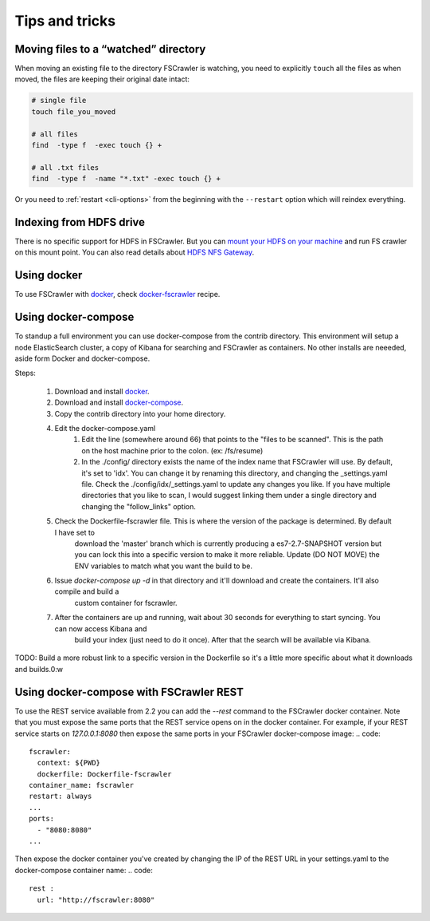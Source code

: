Tips and tricks
===============

Moving files to a “watched” directory
-------------------------------------

When moving an existing file to the directory FSCrawler is watching, you
need to explicitly ``touch`` all the files as when moved, the files are
keeping their original date intact:

.. code:: sh

   # single file
   touch file_you_moved

   # all files
   find  -type f  -exec touch {} +

   # all .txt files
   find  -type f  -name "*.txt" -exec touch {} +

Or you need to :ref:`restart <cli-options>` from the
beginning with the ``--restart`` option which will reindex everything.

Indexing from HDFS drive
------------------------

There is no specific support for HDFS in FSCrawler. But you can `mount
your HDFS on your
machine <https://wiki.apache.org/hadoop/MountableHDFS>`__ and run FS
crawler on this mount point. You can also read details about `HDFS NFS
Gateway <http://hadoop.apache.org/docs/stable/hadoop-project-dist/hadoop-hdfs/HdfsNfsGateway.html>`__.

Using docker
------------

To use FSCrawler with `docker <https://www.docker.com/>`__, check
`docker-fscrawler <https://github.com/shadiakiki1986/docker-fscrawler>`__
recipe.

Using docker-compose
--------------------
To standup a full environment you can use docker-compose from the contrib directory.
This environment will setup a node ElasticSearch cluster, a copy of Kibana
for searching and FSCrawler as containers.  No other installs are neeeded, aside form Docker and docker-compose.

Steps:

    1. Download and install `docker <https://docs.docker.com/get-docker/>`__.
    2. Download and install `docker-compose <https://github.com/docker/compose/releases/>`__.
    3. Copy the contrib directory into your home directory.
    4. Edit the docker-compose.yaml
            1. Edit the line (somewhere around 66) that points to the "files to be scanned".
               This is the path on the host machine prior to the colon. (ex: /fs/resume)
            2. In the ./config/ directory exists the name of the index name that FSCrawler will use.
               By default, it's set to 'idx'.  You can change it by renaming this directory, and changing the _settings.yaml file.
               Check the ./config/idx/_settings.yaml to update any changes you like.
               If you have multiple directories that you like to scan, I would suggest linking them under a single directory and
               changing the "follow_links" option.
    5. Check the Dockerfile-fscrawler file.  This is where the version of the package is determined.  By default I have set to
           download the 'master' branch which is currently producing a es7-2.7-SNAPSHOT version but you can lock this into a
           specific version to make it more reliable.  Update (DO NOT MOVE) the ENV variables to match what you want the build to be.
    6. Issue `docker-compose up -d` in that directory and it'll download and create the containers.  It'll also compile and build a
           custom container for fscrawler.
    7. After the containers are up and running, wait about 30 seconds for everything to start syncing.  You can now access Kibana and
           build your index (just need to do it once).  After that the search will be available via Kibana.
TODO: Build a more robust link to a specific version in the Dockerfile so it's a little more specific about what it downloads and builds.0:w

Using docker-compose with FSCrawler REST
----------------------------------------

To use the REST service available from 2.2 you can add the `--rest` command to the FSCrawler docker container. Note that you must expose the same ports that the REST service opens on in the docker container. For example, if your REST service starts on `127.0.0.1:8080` then expose the same ports in your FSCrawler docker-compose image:
.. code::
    fscrawler:
      context: ${PWD}
      dockerfile: Dockerfile-fscrawler
    container_name: fscrawler
    restart: always
    ...
    ports:
      - "8080:8080"
    ...
Then expose the docker container you've created by changing the IP of the REST URL in your settings.yaml to the docker-compose container name:
.. code::
    rest :
      url: "http://fscrawler:8080"


